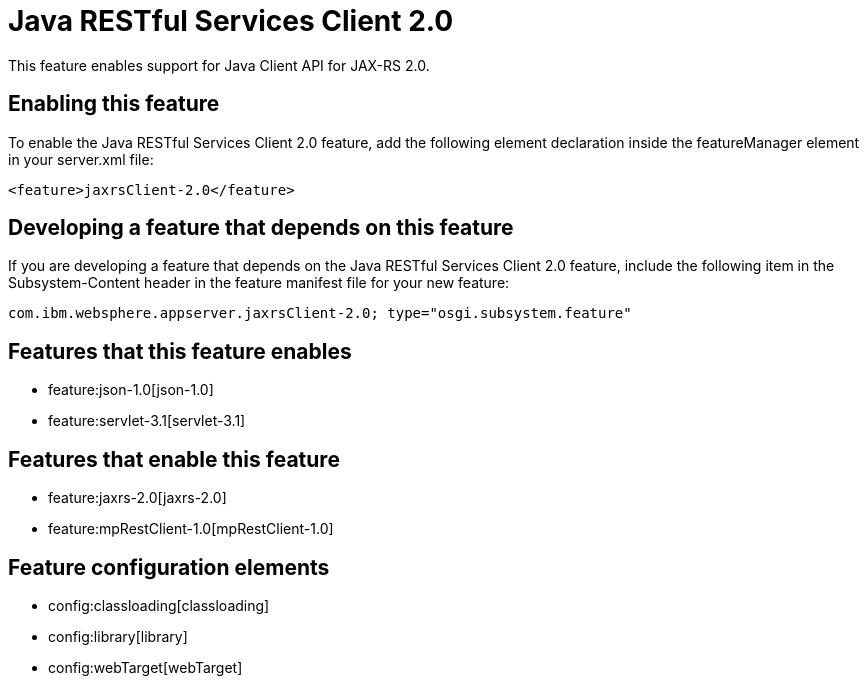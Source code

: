 = Java RESTful Services Client 2.0
:nofooter:
This feature enables support for Java Client API for JAX-RS 2.0.

== Enabling this feature
To enable the Java RESTful Services Client 2.0 feature, add the following element declaration inside the featureManager element in your server.xml file:


----
<feature>jaxrsClient-2.0</feature>
----

== Developing a feature that depends on this feature
If you are developing a feature that depends on the Java RESTful Services Client 2.0 feature, include the following item in the Subsystem-Content header in the feature manifest file for your new feature:


[source,]
----
com.ibm.websphere.appserver.jaxrsClient-2.0; type="osgi.subsystem.feature"
----

== Features that this feature enables
* feature:json-1.0[json-1.0]
* feature:servlet-3.1[servlet-3.1]

== Features that enable this feature
* feature:jaxrs-2.0[jaxrs-2.0]
* feature:mpRestClient-1.0[mpRestClient-1.0]

== Feature configuration elements
* config:classloading[classloading]
* config:library[library]
* config:webTarget[webTarget]
